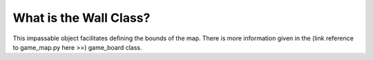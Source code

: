 What is the Wall Class?
=======================

.. autosummary::
   :toctree: generated

   .. include:: ../game/common/map/wall.py

This impassable object facilitates defining the bounds of the map. There is more information given in the
(link reference to game_map.py here >>) game_board class.